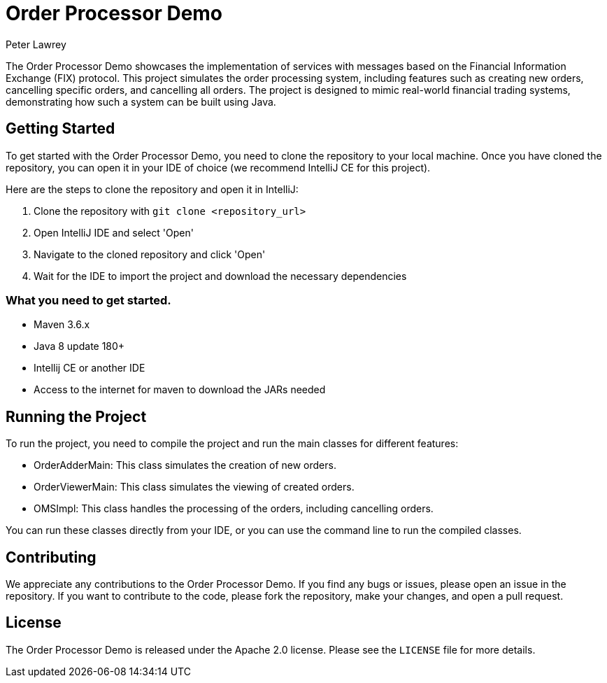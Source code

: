 = Order Processor Demo
Peter Lawrey

The Order Processor Demo showcases the implementation of services with messages based on the Financial Information Exchange (FIX) protocol. This project simulates the order processing system, including features such as creating new orders, cancelling specific orders, and cancelling all orders. The project is designed to mimic real-world financial trading systems, demonstrating how such a system can be built using Java.

== Getting Started

To get started with the Order Processor Demo, you need to clone the repository to your local machine. Once you have cloned the repository, you can open it in your IDE of choice (we recommend IntelliJ CE for this project).

Here are the steps to clone the repository and open it in IntelliJ:

1. Clone the repository with `git clone <repository_url>`
2. Open IntelliJ IDE and select 'Open'
3. Navigate to the cloned repository and click 'Open'
4. Wait for the IDE to import the project and download the necessary dependencies

=== What you need to get started.

- Maven 3.6.x
- Java 8 update 180+
- Intellij CE or another IDE
- Access to the internet for maven to download the JARs needed

== Running the Project

To run the project, you need to compile the project and run the main classes for different features:

- OrderAdderMain: This class simulates the creation of new orders.
- OrderViewerMain: This class simulates the viewing of created orders.
- OMSImpl: This class handles the processing of the orders, including cancelling orders.

You can run these classes directly from your IDE, or you can use the command line to run the compiled classes.

== Contributing

We appreciate any contributions to the Order Processor Demo. If you find any bugs or issues, please open an issue in the repository. If you want to contribute to the code, please fork the repository, make your changes, and open a pull request.

== License

The Order Processor Demo is released under the Apache 2.0 license. Please see the `LICENSE` file for more details.

